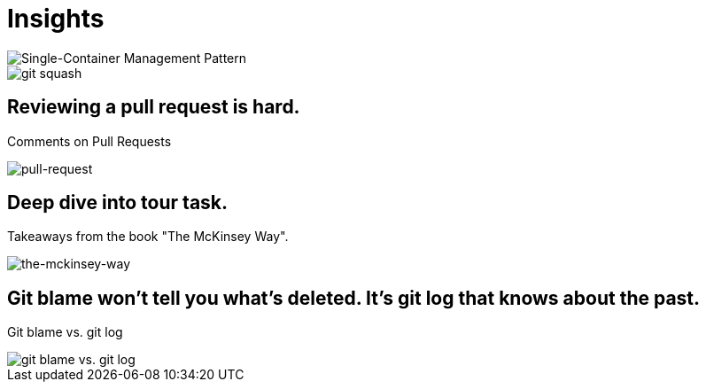 = Insights

image::single-container-management-pattern.jpg[Single-Container Management Pattern]

image::squash.jpg[git squash]

== Reviewing a pull request is hard.
Comments on Pull Requests

image::pull-request.jpg[pull-request]

== Deep dive into tour task.
Takeaways from the book "The McKinsey Way".

image::the-mckinsey-way.jpg[the-mckinsey-way]

== Git blame won't tell you what's deleted. It's git log that knows about the past.
Git blame vs. git log

image::git.jpg[git blame vs. git log]


